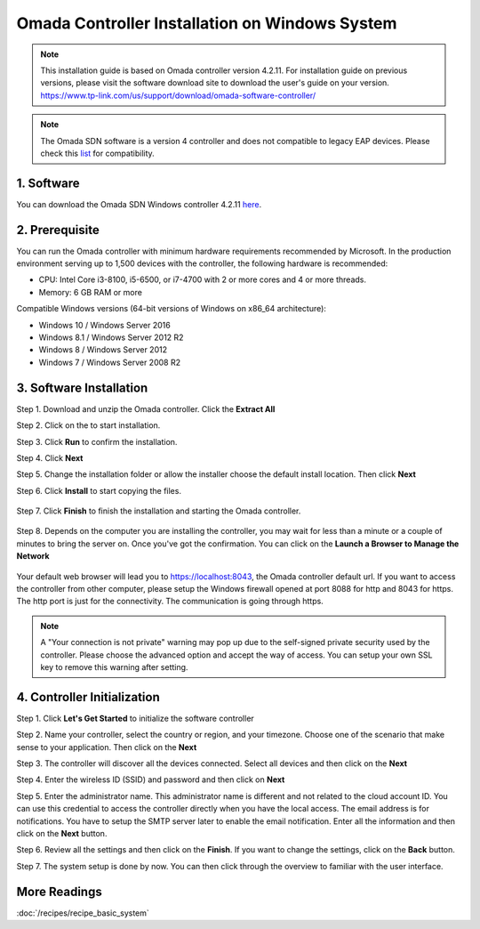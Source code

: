 
Omada Controller Installation on Windows System
===============================================

.. note::
    This installation guide is based on Omada controller version 4.2.11. For installation guide on previous versions, please visit the software download site to download the user's guide on your version. https://www.tp-link.com/us/support/download/omada-software-controller/

.. note::
    The Omada SDN software is a version 4 controller and does not compatible to legacy EAP devices. Please check this `list`_ for compatibility.

.. _list: https://www.tp-link.com/us/omada_compatibility_list/

1. Software
-----------

You can download the Omada SDN Windows controller 4.2.11 `here`_.

.. _here: https://static.tp-link.com/2021/202102/20210209/Omada_Controller_V4.2.11_Windows.zip

2. Prerequisite
---------------

You can run the Omada controller with minimum hardware requirements recommended by Microsoft. In the production environment serving up to 1,500 devices with the controller, the following hardware is recommended:

* CPU: Intel Core i3-8100, i5-6500, or i7-4700 with 2 or more cores and 4 or more threads. 
* Memory: 6 GB RAM or more

Compatible Windows versions (64-bit versions of Windows on x86_64 architecture):

* Windows 10 / Windows Server 2016
* Windows 8.1 / Windows Server 2012 R2
* Windows 8 / Windows Server 2012
* Windows 7 / Windows Server 2008 R2

3. Software Installation
------------------------

Step 1. Download and unzip the Omada controller. Click the **Extract All**

.. image:: /images/controller_windows_01.png
    :width: 40%
    :align: center

Step 2. Click on the |Omada_Software| to start installation. 

.. |Omada_Software| image:: /images/controller_windows_03.png
    :height: 18

Step 3. Click **Run** to confirm the installation.

.. image:: /images/controller_windows_04.png
    :width: 50%
    :align: center

Step 4. Click **Next**

.. image:: /images/controller_windows_05.png
    :width: 50%
    :align: center

Step 5. Change the installation folder or allow the installer choose the default install location. Then click **Next**

.. image:: /images/controller_windows_06.png
    :width: 50%
    :align: center

Step 6. Click **Install** to start copying the files.

    .. image:: /images/controller_windows_07.png
        :width: 50%
        :align: center

Step 7. Click **Finish** to finish the installation and starting the Omada controller.

    .. image:: /images/controller_windows_08.png
        :width: 50%
        :align: center

Step 8. Depends on the computer you are installing the controller, you may wait for less than a minute or a couple of minutes to bring the server on. Once you've got the confirmation. You can click on the **Launch a Browser to Manage the Network**

    .. image:: /images/controller_windows_10.png
        :width: 50%
        :align: center

Your default web browser will lead you to https://localhost:8043, the Omada controller default url. If you want to access the controller from other computer, please setup the Windows firewall opened at port 8088 for http and 8043 for https. The http port is just for the connectivity. The communication is going through https.

.. note::
    A "Your connection is not private" warning may pop up due to the self-signed private security used by the controller. Please choose the advanced option and accept the way of access. You can setup your own SSL key to remove this warning after setting.

.. image:: /images/connection_is_not_private.png
    :width: 50%
    :align: center

4. Controller Initialization
----------------------------

Step 1. Click **Let's Get Started** to initialize the software controller

.. image:: /images/omada_controller_setup_1.png
    :width: 50%
    :align: center

Step 2. Name your controller, select the country or region, and your timezone. Choose one of the scenario that make sense to your application. Then click on the **Next**

.. image:: /images/omada_controller_setup_2.png
    :align: center

Step 3. The controller will discover all the devices connected. Select all devices and then click on the **Next**

.. image:: /images/omada_controller_setup_3.png
    :align: center

Step 4. Enter the wireless ID (SSID) and password and then click on **Next**

.. image:: /images/omada_controller_setup_4.png
    :align: center

Step 5. Enter the administrator name. This administrator name is different and not related to the cloud account ID. You can use this credential to access the controller directly when you have the local access. The email address is for notifications. You have to setup the SMTP server later to enable the email notification. Enter all the information and then click on the **Next** button.

.. image:: /images/omada_controller_setup_5.png
    :align: center

Step 6. Review all the settings and then click on the **Finish**. If you want to change the settings, click on the **Back** button.

.. image:: /images/omada_controller_setup_6.png
    :align: center

Step 7. The system setup is done by now. You can then click through the overview to familiar with the user interface.

.. image:: /images/omada_controller_setup_7.png
    :align: center

More Readings
-------------

:doc:`/recipes/recipe_basic_system`